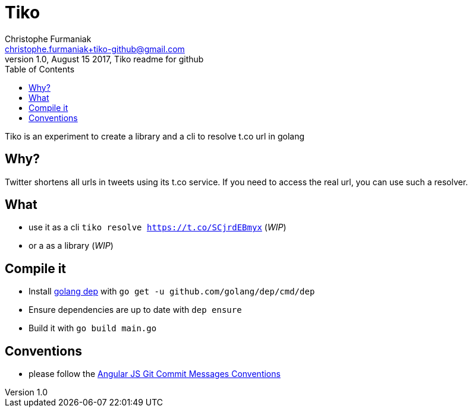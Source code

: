 = Tiko
Christophe Furmaniak <christophe.furmaniak+tiko-github@gmail.com>
1.0, August 15 2017, Tiko readme for github
:toc:
:icons: font
:quick-uri: http://asciidoctor.org/docs/asciidoc-syntax-quick-reference/

Tiko is an experiment to create a library and a cli to resolve t.co url in golang

== Why?

Twitter shortens all urls in tweets using its t.co service. If you need to access the real url, you can use such a resolver.

== What

* use it as a cli `tiko resolve https://t.co/SCjrdEBmyx` (_WIP_)
* or a as a library (_WIP_)

== Compile it

* Install https://github.com/golang/dep[golang dep] with `go get -u github.com/golang/dep/cmd/dep`
* Ensure dependencies are up to date with `dep ensure`
* Build it with `go build main.go`

== Conventions

* please follow the https://docs.google.com/document/d/1QrDFcIiPjSLDn3EL15IJygNPiHORgU1_OOAqWjiDU5Y/edit?pli=1[Angular JS Git Commit Messages Conventions]